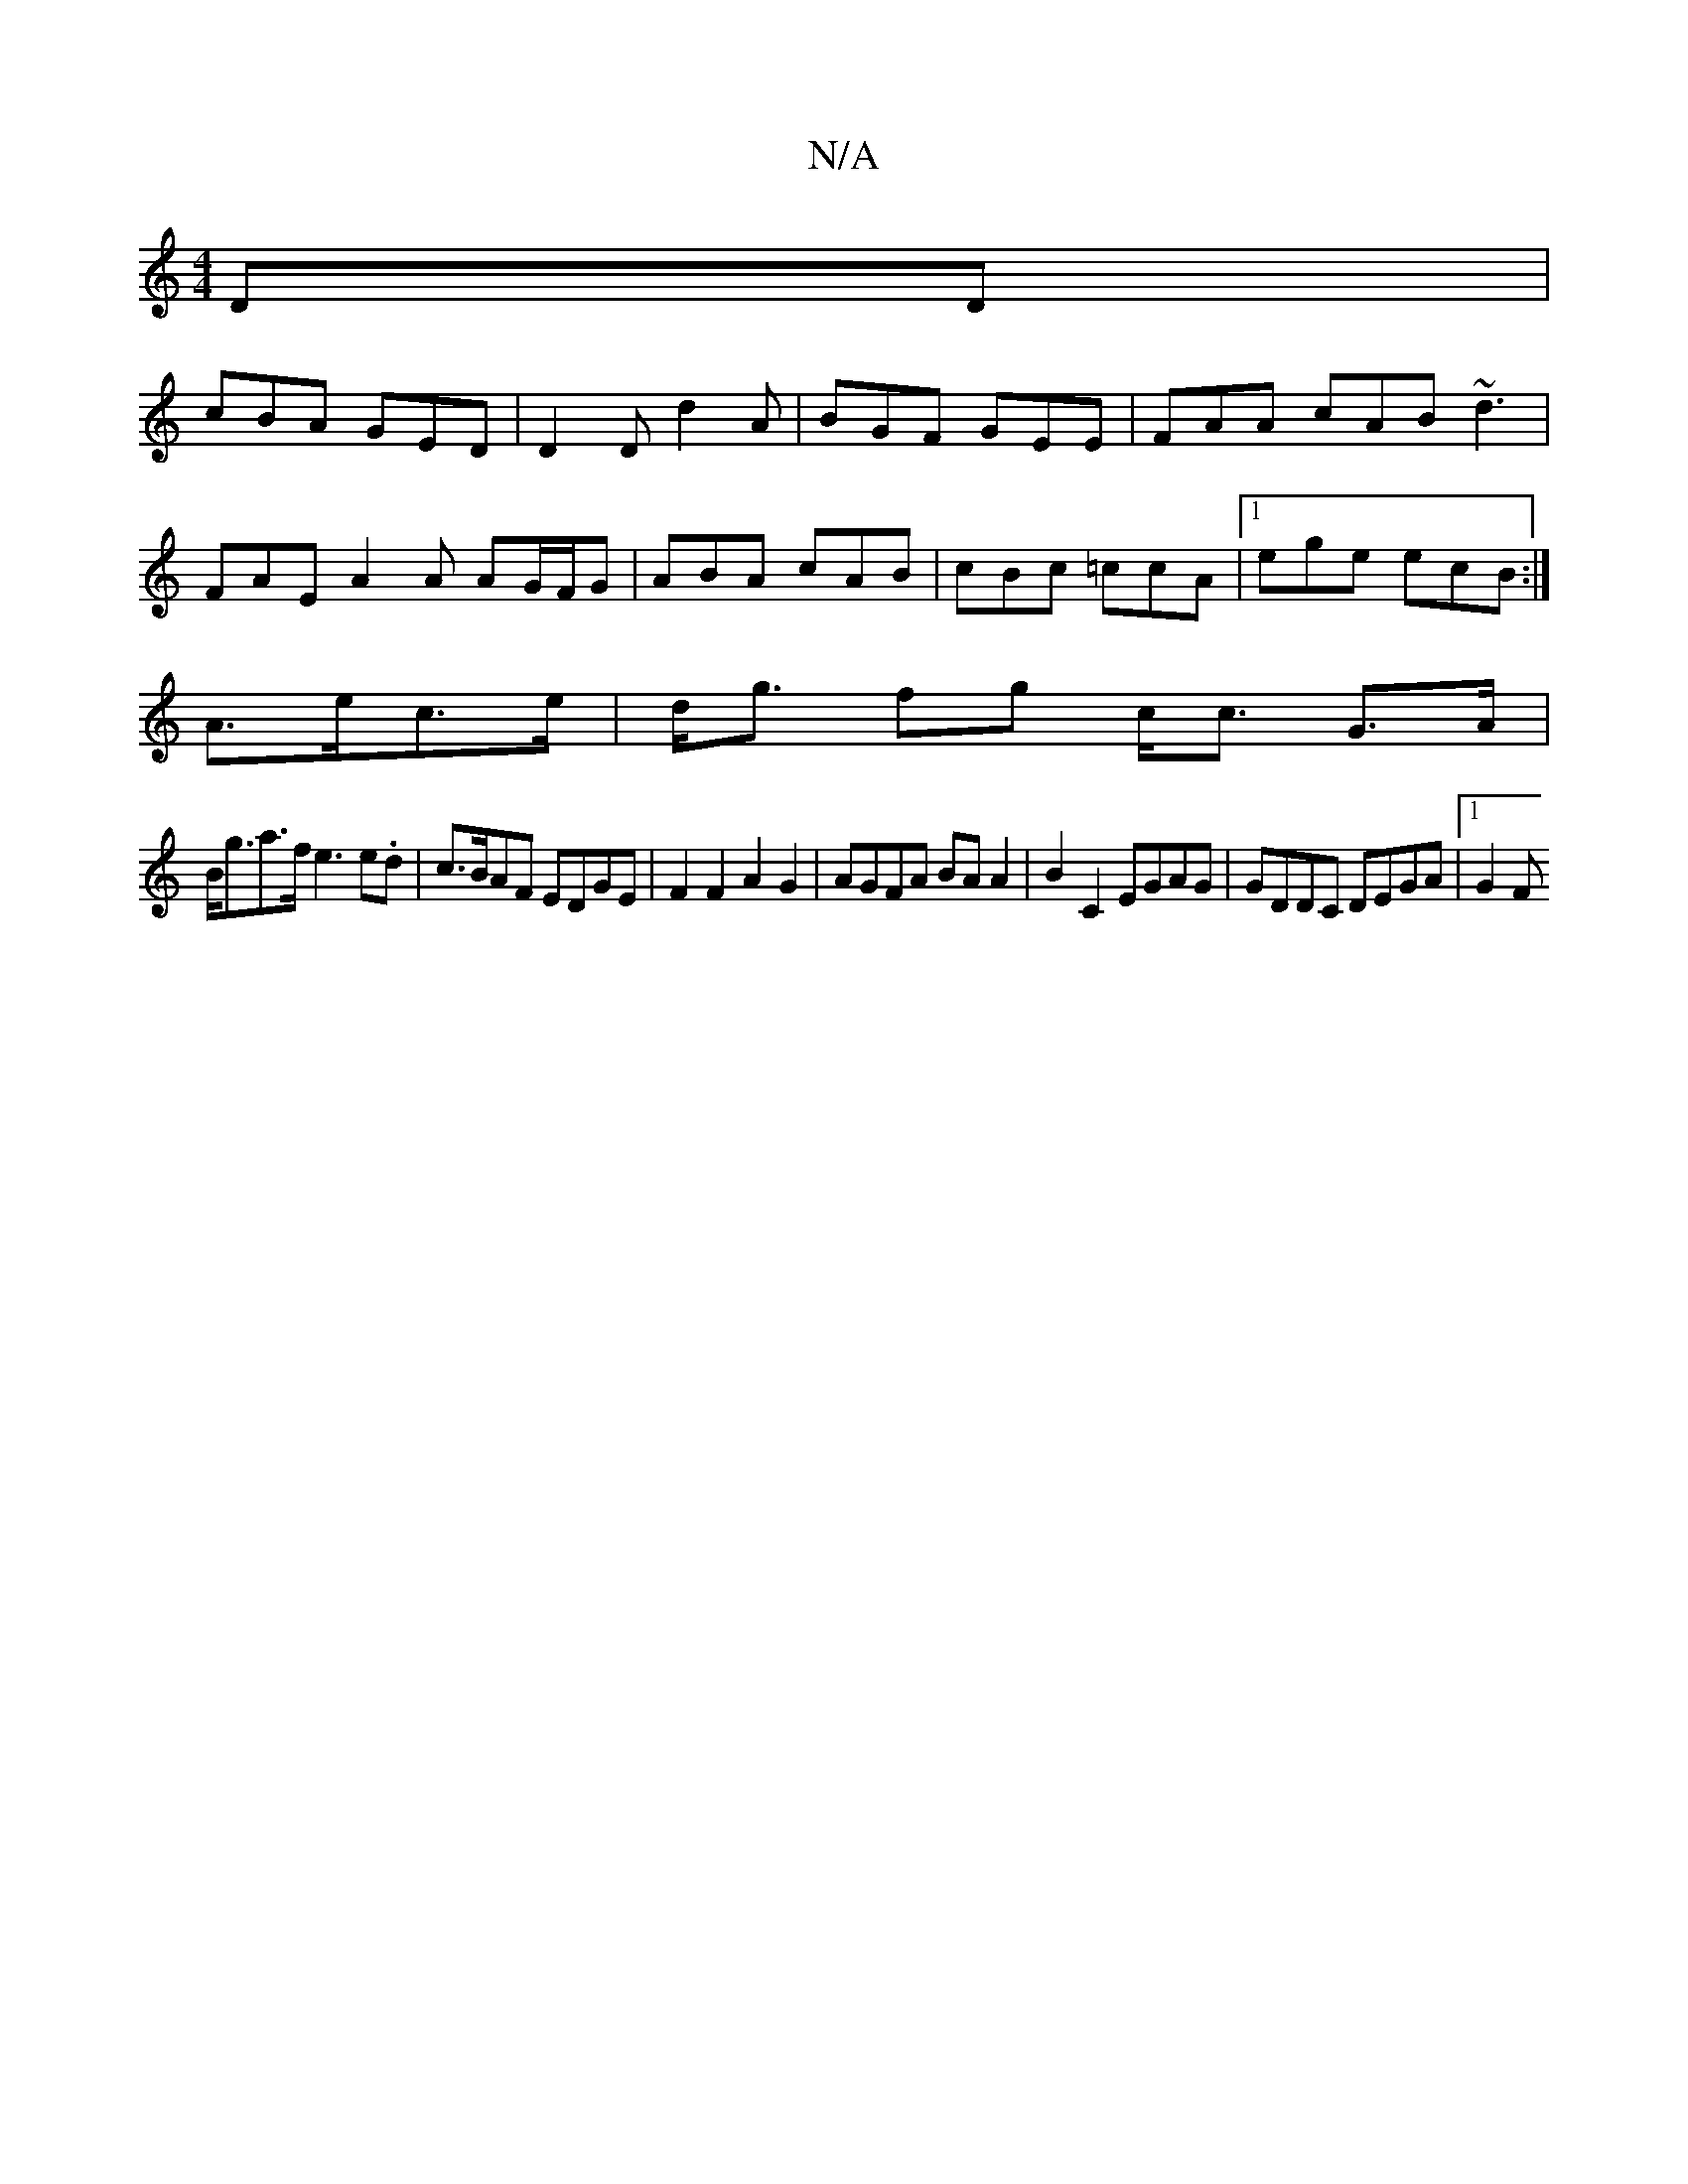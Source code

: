 X:1
T:N/A
M:4/4
R:N/A
K:Cmajor
DD|
cBA GED|D2 D d2 A | BGF GEE | FAA cAB ~d3 |
FAE A2A AG/F/G | ABA cAB | cBc =ccA |1 ege ecB :|
A>ec>e|d<g fg c<c G>A |
B<ga>f e3 e.d | c>BAF EDGE | F2 F2 A2 G2|AGFA BA A2|B2C2 EGAG|GDDC DEGA|1 G2 F